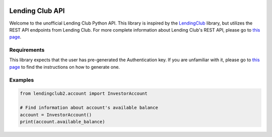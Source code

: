 .. image:: https://travis-ci.org/ahartoto/lendingclub2.svg?branch=master
    :target: https://travis-ci.org/ahartoto/lendingclub2

################
Lending Club API
################

Welcome to the unofficial Lending Club Python API. This library is inspired by
the `LendingClub <https://github.com/jgillick/LendingClub>`_ library, but
utilizes the REST API endpoints from Lending Club. For more complete
information about Lending Club's REST API, please go to `this page
<https://www.lendingclub.com/developers/lc-api.action>`_.

************
Requirements
************

This library expects that the user has pre-generated the Authentication key.
If you are unfamiliar with it, please go to `this page
<https://www.lendingclub.com/developers/authentication.action>`_ to find
the instructions on how to generate one.

********
Examples
********

.. code-block:: python

    from lendingclub2.account import InvestorAccount

    # Find information about account's available balance
    account = InvestorAccount()
    print(account.available_balance)
